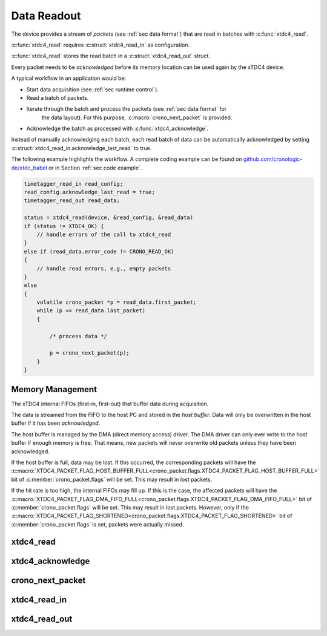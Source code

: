 .. raw:: latex

    \clearpage

.. _sec readout:

============
Data Readout
============

The device provides a stream of *packets* (see :ref:`sec data format`)
that are read in batches with :c:func:`xtdc4_read`.

:c:func:`xtdc4_read` requires :c:struct:`xtdc4_read_in` as configuration.

:c:func:`xtdc4_read` stores the read batch in a :c:struct:`xtdc4_read_out`
struct.

Every packet needs to be *acknowledged* before its memory location can be used again
by the xTDC4 device.

A typical workflow in an application would be:

- Start data acquisition (see :ref:`sec runtime control`).
- Read a batch of packets.
- Iterate through the batch and process the packets (see :ref:`sec data format` for
   the data layout). For this purpose, :c:macro:`crono_next_packet` is provided.
- Acknowledge the batch as processed with :c:func:`xtdc4_acknowledge`.

Instead of manually acknowledging each batch, each read batch of data can be
automatically acknowledged by setting
:c:struct:`xtdc4_read_in.acknowledge_last_read` to true.

The following example highlights the workflow.
A complete coding example can be found on
`github.com/cronologic-de/xtdc_babel <https://github.com/cronologic-de/xtdc_babel>`__
or in Section :ref:`sec code example`.

.. code-block:: C

    timetagger_read_in read_config;
    read_config.acknowledge_last_read = true;
    timetagger_read_out read_data;

    status = xtdc4_read(device, &read_config, &read_data)
    if (status != XTDC4_OK) {
        // handle errors of the call to xtdc4_read
    }
    else if (read_data.error_code != CRONO_READ_OK)
    {
        // handle read errors, e.g., empty packets
    }
    else
    {
        volatile crono_packet *p = read_data.first_packet;
        while (p <= read_data.last_packet)
        {

            /* process data */

            p = crono_next_packet(p);
        }
    }

.. _sec memory management:

Memory Management
=================

The xTDC4 internal FIFOs (first-in, first-out) that buffer data during
acquisition.

The data is streamed from the FIFO to the
host PC and stored in the *host buffer*. Data will only be overwritten in the
host buffer if it has been *acknowledged*.

The host buffer is managed by the DMA (direct memory access) driver. The DMA driver
can only ever write to the host buffer if enough memory is free. That means, new
packets will never overwrite old packets unless they have been acknowledged.

If the host buffer is full, data may be lost. If this occurred, the corresponding
packets will have the
:c:macro:`XTDC4_PACKET_FLAG_HOST_BUFFER_FULL<crono_packet.flags.XTDC4_PACKET_FLAG_HOST_BUFFER_FULL>`
bit of :c:member:`crono_packet.flags` will be set. This may result in lost packets.

If the hit rate is too high, the internal FIFOs may fill up. If this is the case,
the affected packets will have the
:c:macro:`XTDC4_PACKET_FLAG_DMA_FIFO_FULL<crono_packet.flags.XTDC4_PACKET_FLAG_DMA_FIFO_FULL>`
bit of :c:member:`crono_packet.flags` will be set. This may result in lost packets.
However, only if the 
:c:macro:`XTDC4_PACKET_FLAG_SHORTENED<crono_packet.flags.XTDC4_PACKET_FLAG_SHORTENED>`
bit of :c:member:`crono_packet.flags` is set, packets were actually missed.

xtdc4_read
================

.. c:function:: int xtdc4_read(\
    xtdc4_device *device,\
    xtdc4_read_in *in,\
    xtdc4_read_out *out)

    Read captured data.

    Data is read in batches of *packets*. Pointers to the first and last packets
    are stored in :c:member:`out.first_packet <xtdc4_read_out.first_packet>`
    and :c:member:`out.last_packet <xtdc4_read_out.last_packet>`.

    :param device: Pointer to an xTDC4 device.
    :param in: Pointer to an :c:struct:`xtdc4_read_in` struct, configuring the
        read call.
    :param out: Pointer to an :c:struct:`xtdc4_read_out` that will be filled
        by the call.
    :return: Status code:
        Same as :c:member:`out.error_code <xtdc4_read_out.error_code>`, or
        :c:macro:`XTDC4_INVALID_DEVICE`.




xtdc4_acknowledge
=======================

.. c:function:: int xtdc4_acknowledge(\
    xtdc4_device *device,\
    crono_packet *packet)

    Acknowledge all packets up to ``packet``.

    Only acknowledged data can be overwritten by the DMA controller.

    Explicitly calling ``xtdc4_acknowledge`` is only necessary if
    :c:func:`xtdc4_read` was called with ``in.acknowledge_last_read == false``.

    .. note::

        ``xtdc4_acknowledge`` allows freeing up memory early if there will
        be no call to :c:func:`xtdc4_read` anytime soon.

    .. note::

        ``xtdc4_acknowledge`` allows keeping data over multiple calls of
        :c:func:`xtdc4_read`, avoiding unnecessary copying of data.

    .. attention::

        After acknowledging a packet, it becomes *immediately* invalid. It is
        *immediately* unsafe to attempt accessing its content.

    :param device: Pointer to an xTDC4 device.
    :param packet: Pointer to a packet. All packets up to this one will be acknowledged.
    :return: Status code:
        :c:macro:`XTDC4_OK`, or
        :c:macro:`XTDC4_INVALID_DEVICE`.



crono_next_packet
=================

.. c:macro:: crono_next_packet(current_packet)

    Convenience macro that jumps to the next :c:struct:`crono_packet`.

    .. attention::

        You must explicitly check that the pointer to the next packet is valid!

    :param current_packet: Pointer to the current packet.
    :return: Pointer to the next packet.


xtdc4_read_in
===================

.. c:struct:: xtdc4_read_in

    .. c:member:: crono_bool_t acknowledge_last_read
        
        Automatically acknowledge last readout.

        If set, :c:func:`xtdc4_read` automatically acknowledges packets from
        the last read.

        Otherwise, :c:func:`xtdc4_acknowledge` needs to be explicitly called
        by the user.


xtdc4_read_out
====================

.. c:struct:: xtdc4_read_out

    .. c:member:: crono_packet *first_packet

        Pointer to the first packet that was captured by the call of
        :c:func:`xtdc4_read`.

    .. c:member:: crono_packet *last_packet

        Pointer to the last packet that was captured by the call of
        :c:func:`xtdc4_read`.

        This packet is still valid. All data after this packet is invalid.

    .. c:member:: int error_code

        Error codes.

        One of the following:

        .. c:macro:: CRONO_READ_OK

            Evaluates to ``0``. Read was successful. No errors occurred.

        .. c:macro:: CRONO_READ_NO_DATA

            Evaluates to ``1``. The read attempt did not yield any data.

            The pointers :c:member:`xtdc4_read_out.first_packet` and
            :c:member:`xtdc4_read_out.last_packet` will not point to valid packets
            in memory.

        .. c:macro:: CRONO_READ_INTERNAL_ERROR

            Evaluates to ``2``. Some unhandled error occurred.
            The xTDC4 device needs to be reinitialized.
        
        .. c:macro:: CRONO_READ_TIMEOUT

            Evaluates to ``3``. This error code is currently not used.

        .. c:macro:: CRONO_READ_WRONG_STATE

            Evaluates to ``4``. The xTDC4 is in a wrong state
            (see :ref:`sec runtime control`).

        .. c:macro:: CRONO_READ_INVALID_ARGUMENTS

            Evaluates to ``5``.

    .. c:member:: const char* error_message

        Error message in human-readable form.

        This may contain additional information about :c:member:`error_code`.
